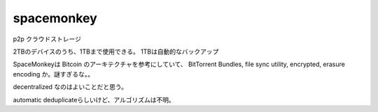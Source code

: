 spacemonkey
###############################################################################

p2p クラウドストレージ

2TBのデバイスのうち、1TBまで使用できる。
1TBは自動的なバックアップ

SpaceMonkeyは Bitcoin のアーキテクチャを参考にしていて、
BitTorrent Bundles, file sync utility, encrypted, erasure encoding
か。謎すぎるな。。

decentralized なのはよいことだと思う。

automatic deduplicateらしいけど、アルゴリズムは不明。



*******************************************************************************
*******************************************************************************
*******************************************************************************
*******************************************************************************

===============================================================================
===============================================================================
===============================================================================
===============================================================================


